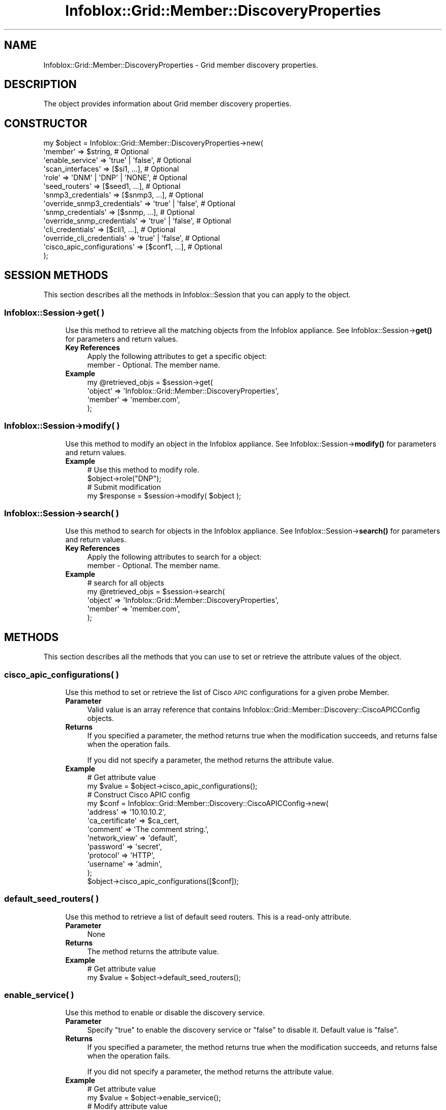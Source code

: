 .\" Automatically generated by Pod::Man 4.14 (Pod::Simple 3.40)
.\"
.\" Standard preamble:
.\" ========================================================================
.de Sp \" Vertical space (when we can't use .PP)
.if t .sp .5v
.if n .sp
..
.de Vb \" Begin verbatim text
.ft CW
.nf
.ne \\$1
..
.de Ve \" End verbatim text
.ft R
.fi
..
.\" Set up some character translations and predefined strings.  \*(-- will
.\" give an unbreakable dash, \*(PI will give pi, \*(L" will give a left
.\" double quote, and \*(R" will give a right double quote.  \*(C+ will
.\" give a nicer C++.  Capital omega is used to do unbreakable dashes and
.\" therefore won't be available.  \*(C` and \*(C' expand to `' in nroff,
.\" nothing in troff, for use with C<>.
.tr \(*W-
.ds C+ C\v'-.1v'\h'-1p'\s-2+\h'-1p'+\s0\v'.1v'\h'-1p'
.ie n \{\
.    ds -- \(*W-
.    ds PI pi
.    if (\n(.H=4u)&(1m=24u) .ds -- \(*W\h'-12u'\(*W\h'-12u'-\" diablo 10 pitch
.    if (\n(.H=4u)&(1m=20u) .ds -- \(*W\h'-12u'\(*W\h'-8u'-\"  diablo 12 pitch
.    ds L" ""
.    ds R" ""
.    ds C` ""
.    ds C' ""
'br\}
.el\{\
.    ds -- \|\(em\|
.    ds PI \(*p
.    ds L" ``
.    ds R" ''
.    ds C`
.    ds C'
'br\}
.\"
.\" Escape single quotes in literal strings from groff's Unicode transform.
.ie \n(.g .ds Aq \(aq
.el       .ds Aq '
.\"
.\" If the F register is >0, we'll generate index entries on stderr for
.\" titles (.TH), headers (.SH), subsections (.SS), items (.Ip), and index
.\" entries marked with X<> in POD.  Of course, you'll have to process the
.\" output yourself in some meaningful fashion.
.\"
.\" Avoid warning from groff about undefined register 'F'.
.de IX
..
.nr rF 0
.if \n(.g .if rF .nr rF 1
.if (\n(rF:(\n(.g==0)) \{\
.    if \nF \{\
.        de IX
.        tm Index:\\$1\t\\n%\t"\\$2"
..
.        if !\nF==2 \{\
.            nr % 0
.            nr F 2
.        \}
.    \}
.\}
.rr rF
.\" ========================================================================
.\"
.IX Title "Infoblox::Grid::Member::DiscoveryProperties 3"
.TH Infoblox::Grid::Member::DiscoveryProperties 3 "2018-06-05" "perl v5.32.0" "User Contributed Perl Documentation"
.\" For nroff, turn off justification.  Always turn off hyphenation; it makes
.\" way too many mistakes in technical documents.
.if n .ad l
.nh
.SH "NAME"
Infoblox::Grid::Member::DiscoveryProperties \- Grid member discovery properties.
.SH "DESCRIPTION"
.IX Header "DESCRIPTION"
The object provides information about Grid member discovery properties.
.SH "CONSTRUCTOR"
.IX Header "CONSTRUCTOR"
.Vb 10
\& my $object = Infoblox::Grid::Member::DiscoveryProperties\->new(
\&    \*(Aqmember\*(Aq                     => $string,                    # Optional
\&    \*(Aqenable_service\*(Aq             => \*(Aqtrue\*(Aq | \*(Aqfalse\*(Aq,           # Optional
\&    \*(Aqscan_interfaces\*(Aq            => [$si1, ...],                # Optional
\&    \*(Aqrole\*(Aq                       => \*(AqDNM\*(Aq | \*(AqDNP\*(Aq | \*(AqNONE\*(Aq,     # Optional
\&    \*(Aqseed_routers\*(Aq               => [$seed1, ...],              # Optional
\&    \*(Aqsnmp3_credentials\*(Aq          => [$snmp3, ...],              # Optional
\&    \*(Aqoverride_snmp3_credentials\*(Aq => \*(Aqtrue\*(Aq | \*(Aqfalse\*(Aq,           # Optional
\&    \*(Aqsnmp_credentials\*(Aq           => [$snmp, ...],               # Optional
\&    \*(Aqoverride_snmp_credentials\*(Aq  => \*(Aqtrue\*(Aq | \*(Aqfalse\*(Aq,           # Optional
\&    \*(Aqcli_credentials\*(Aq            => [$cli1, ...],               # Optional
\&    \*(Aqoverride_cli_credentials\*(Aq   => \*(Aqtrue\*(Aq | \*(Aqfalse\*(Aq,           # Optional
\&    \*(Aqcisco_apic_configurations\*(Aq  => [$conf1, ...],              # Optional
\& );
.Ve
.SH "SESSION METHODS"
.IX Header "SESSION METHODS"
This section describes all the methods in Infoblox::Session that you can apply to the object.
.SS "Infoblox::Session\->get( )"
.IX Subsection "Infoblox::Session->get( )"
.RS 4
Use this method to retrieve all the matching objects from the Infoblox appliance. See Infoblox::Session\->\fBget()\fR for parameters and return values.
.IP "\fBKey References\fR" 4
.IX Item "Key References"
.Vb 1
\& Apply the following attributes to get a specific object:
\&
\&  member \- Optional. The member name.
.Ve
.IP "\fBExample\fR" 4
.IX Item "Example"
.Vb 4
\& my @retrieved_objs = $session\->get(
\&     \*(Aqobject\*(Aq => \*(AqInfoblox::Grid::Member::DiscoveryProperties\*(Aq,
\&     \*(Aqmember\*(Aq => \*(Aqmember.com\*(Aq,
\& );
.Ve
.RE
.RS 4
.RE
.SS "Infoblox::Session\->modify( )"
.IX Subsection "Infoblox::Session->modify( )"
.RS 4
Use this method to modify an object in the Infoblox appliance. See Infoblox::Session\->\fBmodify()\fR for parameters and return values.
.IP "\fBExample\fR" 4
.IX Item "Example"
.Vb 4
\& # Use this method to modify role.
\& $object\->role("DNP");
\& # Submit modification
\& my $response = $session\->modify( $object );
.Ve
.RE
.RS 4
.RE
.SS "Infoblox::Session\->search( )"
.IX Subsection "Infoblox::Session->search( )"
.RS 4
Use this method to search for objects in the Infoblox appliance. See Infoblox::Session\->\fBsearch()\fR for parameters and return values.
.IP "\fBKey References\fR" 4
.IX Item "Key References"
.Vb 1
\& Apply the following attributes to search for a object:
\&
\&  member \- Optional. The member name.
.Ve
.IP "\fBExample\fR" 4
.IX Item "Example"
.Vb 5
\& # search for all objects
\& my @retrieved_objs = $session\->search(
\&     \*(Aqobject\*(Aq => \*(AqInfoblox::Grid::Member::DiscoveryProperties\*(Aq,
\&     \*(Aqmember\*(Aq => \*(Aqmember.com\*(Aq,
\& );
.Ve
.RE
.RS 4
.RE
.SH "METHODS"
.IX Header "METHODS"
This section describes all the methods that you can use to set or retrieve the attribute values of the object.
.SS "cisco_apic_configurations( )"
.IX Subsection "cisco_apic_configurations( )"
.RS 4
Use this method to set or retrieve the list of Cisco \s-1APIC\s0 configurations for a given probe Member.
.IP "\fBParameter\fR" 4
.IX Item "Parameter"
Valid value is an array reference that contains Infoblox::Grid::Member::Discovery::CiscoAPICConfig objects.
.IP "\fBReturns\fR" 4
.IX Item "Returns"
If you specified a parameter, the method returns true when the modification succeeds, and returns false when the operation fails.
.Sp
If you did not specify a parameter, the method returns the attribute value.
.IP "\fBExample\fR" 4
.IX Item "Example"
.Vb 10
\& # Get attribute value
\& my $value = $object\->cisco_apic_configurations();
\& # Construct Cisco APIC config
\& my $conf = Infoblox::Grid::Member::Discovery::CiscoAPICConfig\->new(
\&    \*(Aqaddress\*(Aq        => \*(Aq10.10.10.2\*(Aq,
\&    \*(Aqca_certificate\*(Aq => $ca_cert,
\&    \*(Aqcomment\*(Aq        => \*(AqThe comment string.\*(Aq,
\&    \*(Aqnetwork_view\*(Aq   => \*(Aqdefault\*(Aq,
\&    \*(Aqpassword\*(Aq       => \*(Aqsecret\*(Aq,
\&    \*(Aqprotocol\*(Aq       => \*(AqHTTP\*(Aq,
\&    \*(Aqusername\*(Aq       => \*(Aqadmin\*(Aq,
\& );
\& $object\->cisco_apic_configurations([$conf]);
.Ve
.RE
.RS 4
.RE
.SS "default_seed_routers( )"
.IX Subsection "default_seed_routers( )"
.RS 4
Use this method to retrieve a list of default seed routers. This is a read-only attribute.
.IP "\fBParameter\fR" 4
.IX Item "Parameter"
None
.IP "\fBReturns\fR" 4
.IX Item "Returns"
The method returns the attribute value.
.IP "\fBExample\fR" 4
.IX Item "Example"
.Vb 2
\& # Get attribute value
\& my $value = $object\->default_seed_routers();
.Ve
.RE
.RS 4
.RE
.SS "enable_service( )"
.IX Subsection "enable_service( )"
.RS 4
Use this method to enable or disable the discovery service.
.IP "\fBParameter\fR" 4
.IX Item "Parameter"
Specify \*(L"true\*(R" to enable the discovery service or \*(L"false\*(R" to disable it. Default value is \*(L"false\*(R".
.IP "\fBReturns\fR" 4
.IX Item "Returns"
If you specified a parameter, the method returns true when the modification succeeds, and returns false when the operation fails.
.Sp
If you did not specify a parameter, the method returns the attribute value.
.IP "\fBExample\fR" 4
.IX Item "Example"
.Vb 4
\& # Get attribute value
\& my $value = $object\->enable_service();
\& # Modify attribute value
\& $object\->enable_service(\*(Aqtrue\*(Aq);
.Ve
.RE
.RS 4
.RE
.SS "cli_credentials( )"
.IX Subsection "cli_credentials( )"
.RS 4
Use this method to set or retrieve the Discovery \s-1CLI\s0 credentials.
.Sp
Setting this method to a defined value implicitly sets the override_cli_credentials method to \*(L"true\*(R". Setting the parameter to undefined causes the appliance to use the grid default and automatically resets the override_cli_credentials attribute to \*(L"false\*(R".
.Sp
Note that when cli_credentials is set to a defined value and override_cli_credentials is set to \*(L"false\*(R", the last operation takes precedence. Thus the sequence \f(CW$object\fR\->cli_credentials([$snmp]); \f(CW$object\fR\->override_cli_credentials(\*(L"false\*(R"); will set override_cli_credentials to \*(L"false\*(R", and the sequence \f(CW$object\fR\->override_cli_credentials(\*(L"false\*(R"); \f(CW$object\fR\->cli_credentials([$snmp]); will result in override_cli_credentials=\*(L"true\*(R".
.IP "\fBParameter\fR" 4
.IX Item "Parameter"
Valid value is an array reference that contains Infoblox::Grid::Discovery::CLICredential objects.
.IP "\fBReturns\fR" 4
.IX Item "Returns"
If you specified a parameter, the method returns true when the modification succeeds, and returns false when the operation fails.
.Sp
If you did not specify a parameter, the method returns the attribute value.
.IP "\fBExample\fR" 4
.IX Item "Example"
.Vb 4
\& # Get attribute value
\& my $value = $object\->cli_credentials();
\& # Modify attribute value
\& $object\->cli_credentials([$cli1, $cli2]);
.Ve
.RE
.RS 4
.RE
.SS "member( )"
.IX Subsection "member( )"
.RS 4
Use this method to set or retrieve the member name.
.IP "\fBParameter\fR" 4
.IX Item "Parameter"
The member name in string format.
.IP "\fBReturns\fR" 4
.IX Item "Returns"
If you specified a parameter, the method returns true when the modification succeeds, and returns false when the operation fails.
.Sp
If you did not specify a parameter, the method returns the attribute value.
.IP "\fBExample\fR" 4
.IX Item "Example"
.Vb 4
\& # Get attribute value
\& my $value = $object\->member();
\& # Modify attribute value
\& $object\->member(\*(Aqinfoblox.com\*(Aq);
.Ve
.RE
.RS 4
.RE
.SS "override_snmp3_credentials( )"
.IX Subsection "override_snmp3_credentials( )"
.RS 4
The override_snmp3_credentials attribute controls whether the snmp3_credentials value in the member is used, instead of the grid default.
.Sp
The override_snmp3_credentials attribute can be specified explicitly. It is also set implicitly when snmp3_credentials is set to a defined value.
.IP "\fBParameter\fR" 4
.IX Item "Parameter"
Specify \*(L"true\*(R" to set the override_snmp3_credentials flag or \*(L"false\*(R" to deactivate/unset it. The default value is \*(L"false\*(R".
.IP "\fBReturns\fR" 4
.IX Item "Returns"
If you specified a parameter, the method returns true when the modification succeeds, and returns false when the operation fails.
.Sp
If you did not specify a parameter, the method returns the attribute value.
.IP "\fBExample\fR" 4
.IX Item "Example"
.Vb 4
\& # Get attribute value
\& my $value = $object\->override_snmp3_credentials();
\& # Modify attribute value
\& $object\->override_snmp3_credentials(\*(Aqtrue\*(Aq);
.Ve
.RE
.RS 4
.RE
.SS "override_cli_credentials( )"
.IX Subsection "override_cli_credentials( )"
.RS 4
The override_cli_credentials attribute controls whether the cli_credentials value in the member is used, instead of the grid default.
.Sp
The override_cli_credentials attribute can be specified explicitly. It is also set implicitly when cli_credentials is set to a defined value.
.IP "\fBParameter\fR" 4
.IX Item "Parameter"
Specify \*(L"true\*(R" to set the override_cli_credentials flag or \*(L"false\*(R" to deactivate/unset it. The default value is \*(L"false\*(R".
.IP "\fBReturns\fR" 4
.IX Item "Returns"
If you specified a parameter, the method returns true when the modification succeeds, and returns false when the operation fails.
.Sp
If you did not specify a parameter, the method returns the attribute value.
.IP "\fBExample\fR" 4
.IX Item "Example"
.Vb 4
\& # Get attribute value
\& my $value = $object\->override_cli_credentials();
\& # Modify attribute value
\& $object\->override_cli_credentials(\*(Aqtrue\*(Aq);
.Ve
.RE
.RS 4
.RE
.SS "override_snmp_credentials( )"
.IX Subsection "override_snmp_credentials( )"
.RS 4
The override_snmp_credentials attribute controls whether the snmp_credentials value in the member is used, instead of the grid default.
.Sp
The override_snmp_credentials attribute can be specified explicitly. It is also set implicitly when snmp_credentials is set to a defined value.
.IP "\fBParameter\fR" 4
.IX Item "Parameter"
Specify \*(L"true\*(R" to set the override_snmp_credentials flag or \*(L"false\*(R" to deactivate/unset it. The default value is \*(L"false\*(R".
.IP "\fBReturns\fR" 4
.IX Item "Returns"
If you specified a parameter, the method returns true when the modification succeeds, and returns false when the operation fails.
.Sp
If you did not specify a parameter, the method returns the attribute value.
.IP "\fBExample\fR" 4
.IX Item "Example"
.Vb 4
\& # Get attribute value
\& my $value = $object\->override_snmp_credentials();
\& # Modify attribute value
\& $object\->override_snmp_credentials(\*(Aqtrue\*(Aq);
.Ve
.RE
.RS 4
.RE
.SS "role( )"
.IX Subsection "role( )"
.RS 4
Use this method to set or retrieve the role of the discovery member.
.IP "\fBParameter\fR" 4
.IX Item "Parameter"
Valid value is '\s-1DNM\s0', '\s-1DNP\s0' or '\s-1NONE\s0'.
.IP "\fBReturns\fR" 4
.IX Item "Returns"
If you specified a parameter, the method returns true when the modification succeeds, and returns false when the operation fails.
.Sp
If you did not specify a parameter, the method returns the attribute value.
.IP "\fBExample\fR" 4
.IX Item "Example"
.Vb 4
\& # Get attribute value
\& my $value = $object\->role();
\& # Modify attribute value
\& $object\->role(\*(AqNONE\*(Aq);
.Ve
.RE
.RS 4
.RE
.SS "seed_routers( )"
.IX Subsection "seed_routers( )"
.RS 4
Use this method to set or retrieve seed routers.
.IP "\fBParameter\fR" 4
.IX Item "Parameter"
Valid value is an array reference that contains Infoblox::Grid::Discovery::SeedRouter objects.
.IP "\fBReturns\fR" 4
.IX Item "Returns"
If you specified a parameter, the method returns true when the modification succeeds, and returns false when the operation fails.
.Sp
If you did not specify a parameter, the method returns the attribute value.
.IP "\fBExample\fR" 4
.IX Item "Example"
.Vb 4
\& # Get attribute value
\& my $value = $object\->seed_routers();
\& # Modify attribute value
\& $object\->seed_routers([$seed1, $seed2]);
.Ve
.RE
.RS 4
.RE
.SS "snmp3_credentials( )"
.IX Subsection "snmp3_credentials( )"
.RS 4
Use this method to set or retrieve discovery SNMPv3 credentials.
.Sp
Setting this method to a defined value implicitly sets the override_snmp3_credentials method to \*(L"true\*(R". Setting the parameter to undefined causes the appliance to use the grid default and automatically resets the override_snmp3_credentials attribute to \*(L"false\*(R".
.Sp
Note that when snmp3_credentials is set to a defined value and override_snmp3_credentials is set to \*(L"false\*(R", the last operation takes precedence. Thus the sequence \f(CW$object\fR\->snmp3_credentials([$snmp3]); \f(CW$object\fR\->override_snmp3_credentials(\*(L"false\*(R"); will set override_snmp3_credentials to \*(L"false\*(R", and the sequence \f(CW$object\fR\->override_snmp3_credentials(\*(L"false\*(R"); \f(CW$object\fR\->snmp3_credentials([$snmp3]); will result in override_snmp3_credentials=\*(L"true\*(R".
.IP "\fBParameter\fR" 4
.IX Item "Parameter"
Valid value is an array reference that contains Infoblox::Grid::Discovery::SNMP3Credential objects.
.IP "\fBReturns\fR" 4
.IX Item "Returns"
If you specified a parameter, the method returns true when the modification succeeds, and returns false when the operation fails.
.Sp
If you did not specify a parameter, the method returns the attribute value.
.IP "\fBExample\fR" 4
.IX Item "Example"
.Vb 4
\& # Get attribute value
\& my $value = $object\->snmp3_credentials();
\& # Modify attribute value
\& $object\->snmp3_credentials([$snmp3]);
.Ve
.RE
.RS 4
.RE
.SS "snmp_credentials( )"
.IX Subsection "snmp_credentials( )"
.RS 4
Use this method to set or retrieve SNMPv1 and SNMPv2 credentials.
.Sp
Setting this method to a defined value implicitly sets the override_snmp_credentials method to \*(L"true\*(R". Setting the parameter to undefined causes the appliance to use the grid default and automatically resets the override_snmp_credentials attribute to \*(L"false\*(R".
.Sp
Note that when snmp_credentials is set to a defined value and override_snmp_credentials is set to \*(L"false\*(R", the last operation takes precedence. Thus the sequence \f(CW$object\fR\->snmp_credentials([$snmp]); \f(CW$object\fR\->override_snmp_credentials(\*(L"false\*(R"); will set override_snmp_credentials to \*(L"false\*(R", and the sequence \f(CW$object\fR\->override_snmp_credentials(\*(L"false\*(R"); \f(CW$object\fR\->snmp_credentials([$snmp]); will result in override_snmp_credentials=\*(L"true\*(R".
.IP "\fBParameter\fR" 4
.IX Item "Parameter"
Valid value is an array reference that contains Infoblox::Grid::Discovery::SNMPCredential objects.
.IP "\fBReturns\fR" 4
.IX Item "Returns"
If you specified a parameter, the method returns true when the modification succeeds, and returns false when the operation fails.
.Sp
If you did not specify a parameter, the method returns the attribute value.
.IP "\fBExample\fR" 4
.IX Item "Example"
.Vb 4
\& # Get attribute value
\& my $value = $object\->snmp_credentials();
\& # Modify attribute value
\& $object\->snmp_credentials([$snmp]);
.Ve
.RE
.RS 4
.RE
.SS "test_credential( )"
.IX Subsection "test_credential( )"
.RS 4
Use this method to test credentials.
.IP "\fBParameter\fR" 4
.IX Item "Parameter"
.Vb 1
\& id               \- Optional. The test credential ID.
.Ve
.Sp
The following members are supported when id is defined:
.Sp
.Vb 1
\& start            \- Optional. The start position of the text.
.Ve
.Sp
The following members are supported when id is not defined:
.Sp
.Vb 1
\& view             \- Optional. The network view name. The default value is the system\-defined default network view.
\&
\& type             \- Optional if one of the following is defined: cli_credentials, snmp_credential or snmp3_credential. Otherwise, this member is required. The valid value is \*(AqCLI\*(Aq, \*(AqSNMP\*(Aq or \*(AqSNMP3\*(Aq.
\&
\& device           \- Required if address is not defined. The Infoblox::Grid::Discovery::Device object.
\&
\& member           \- Optional. The discovery member name.
\&
\& address          \- Required if device is not defined. The IP address of the device.
\&
\& cli_credentials  \- Optional. At least one of the following must be defined: cli_credentials, snmp_credential, or  snmp3_credential. The array reference that contains Infoblox::Grid::Discovery::CLICredential objects.
\&
\& snmp_credential  \- Optional. At least one of the following must be defined: cli_credentials, snmp_credential, or  snmp3_credential. The Infoblox::Grid::Discovery::SNMPCredential object.
\&
\& snmp3_credential \- Optional. At least one of the following must be defined: cli_credentials, snmp_credential, or snmp3_credential. The Infoblox::Grid::Discovery::SNMP3Credential object.
.Ve
.IP "\fBReturns\fR" 4
.IX Item "Returns"
The method returns an Infoblox::Grid::Discovery::TestCredential object when the operation succeeds, and returns false when the operation fails.
.IP "\fBExample\fR" 4
.IX Item "Example"
.Vb 5
\& # Get a test credential ID
\& my $result = $object\->test_credential(
\&    \*(Aqaddress\*(Aq         => \*(Aq10.0.0.1\*(Aq,
\&    \*(Aqsnmp_credential\*(Aq => $snmp,
\& );
\&
\& # Get detailed information by id
\& if (ref($result) eq \*(AqInfoblox::Grid::Discovery::TestCredential\*(Aq) {
\&     $result = $object\->test_credential(\*(Aqid\*(Aq => $result\->id());
\& }
.Ve
.RE
.RS 4
.RE
.SS "scan_interfaces( )"
.IX Subsection "scan_interfaces( )"
.RS 4
Use this method to set or retrieve the scan interface configuration for a given probe member.
.IP "\fBParameter\fR" 4
.IX Item "Parameter"
Valid value is an array reference that contains Infoblox::Grid::Member::Discovery::ScanInterface objects.
.IP "\fBReturns\fR" 4
.IX Item "Returns"
If you specified a parameter, the method returns true when the modification succeeds, and returns false when the operation fails.
.Sp
If you did not specify a parameter, the method returns the attribute value.
.IP "\fBExample\fR" 4
.IX Item "Example"
.Vb 4
\& # Get attribute value
\& my $value = $object\->scan_interfaces();
\& # Modify attribute value
\& $object\->scan_interfaces([$interface1, $interface2]);
.Ve
.RE
.RS 4
.RE
.SH "AUTHOR"
.IX Header "AUTHOR"
Infoblox Inc. <http://www.infoblox.com/>
.SH "SEE ALSO"
.IX Header "SEE ALSO"
Infoblox::Session, Infoblox::Grid::Member::Discovery::CiscoAPICConfig, Infoblox::Grid::Discovery::SNMPCredential, Infoblox::Grid::Discovery::SNMP3Credential, Infoblox::Grid::Discovery::SeedRouter, Infoblox::Grid::Discovery::TestCredential, Infoblox::Grid::Discovery::CLICredential, Infoblox::Grid::Member::Discovery::ScanInterface
.SH "COPYRIGHT"
.IX Header "COPYRIGHT"
Copyright (c) 2017 Infoblox Inc.
